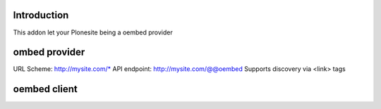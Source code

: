 Introduction
============

This addon let your Plonesite being a oembed provider



ombed provider
===============

URL Scheme: http://mysite.com/*
API endpoint: http://mysite.com/@@oembed
Supports discovery via <link> tags

oembed client
=============

